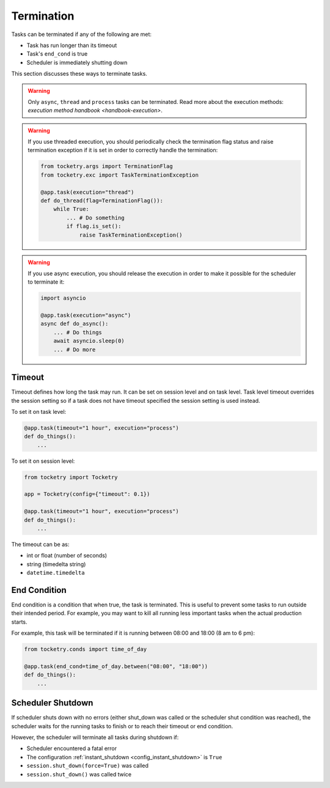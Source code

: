 
Termination
===========

Tasks can be terminated if any of the
following are met:

- Task has run longer than its timeout
- Task's ``end_cond`` is true
- Scheduler is immediately shutting down

This section discusses these ways to terminate tasks.

.. warning::

    Only ``async``, ``thread`` and ``process`` tasks can be terminated. 
    Read more about the execution methods: 
    `execution method handbook <handbook-execution>`.

.. warning::

    If you use threaded execution, you should periodically check
    the termination flag status and raise termination exception
    if it is set in order to correctly handle the termination:

    .. code-block:: python

        from tocketry.args import TerminationFlag
        from tocketry.exc import TaskTerminationException

        @app.task(execution="thread")
        def do_thread(flag=TerminationFlag()):
            while True:
                ... # Do something
                if flag.is_set():
                    raise TaskTerminationException()

.. warning::

    If you use async execution, you should release the execution 
    in order to make it possible for the scheduler to terminate it:

    .. code-block:: python

        import asyncio

        @app.task(execution="async")
        async def do_async():
            ... # Do things
            await asyncio.sleep(0)
            ... # Do more

Timeout
-------

Timeout defines how long the task may run. It can be set on session level
and on task level. Task level timeout overrides the session setting so 
if a task does not have timeout specified the session setting is used 
instead.

To set it on task level:

.. code-block:: python

    @app.task(timeout="1 hour", execution="process")
    def do_things():
        ...

To set it on session level:

.. code-block:: python

    from tocketry import Tocketry

    app = Tocketry(config={"timeout": 0.1})

    @app.task(timeout="1 hour", execution="process")
    def do_things():
        ...

The timeout can be as:

- int or float (number of seconds)
- string (timedelta string)
- ``datetime.timedelta``

End Condition
-------------

End condition is a condition that when true, the task is terminated.
This is useful to prevent some tasks to run outside their intended 
period. For example, you may want to kill all running less important 
tasks when the actual production starts.

For example, this task will be terminated if it is running between
08:00 and 18:00 (8 am to 6 pm): 

.. code-block:: python

    from tocketry.conds import time_of_day

    @app.task(end_cond=time_of_day.between("08:00", "18:00"))
    def do_things():
        ...

Scheduler Shutdown
------------------

If scheduler shuts down with no errors (either shut_down was called or 
the scheduler shut condition was reached), the scheduler waits for the
running tasks to finish or to reach their timeout or end condition.

However, the scheduler will terminate all tasks during shutdown if:

- Scheduler encountered a fatal error
- The configuration :ref:`instant_shutdown <config_instant_shutdown>` is ``True``
- ``session.shut_down(force=True)`` was called
- ``session.shut_down()`` was called twice
